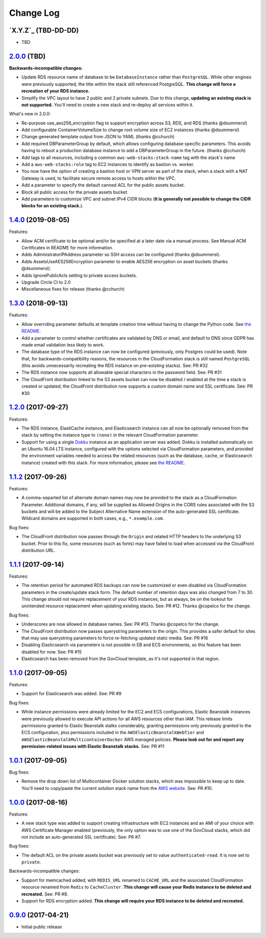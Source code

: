 Change Log
==========


`X.Y.Z`_ (TBD-DD-DD)
---------------------

* TBD


`2.0.0`_ (TBD)
---------------------

**Backwards-incompatible changes:**

* Update RDS resource name of database to be ``DatabaseInstance`` rather than ``PostgreSQL``. While other engines were previously supported, the title within the stack still referenced PostgreSQL. **This change will force a recreation of your RDS instance.**
* Simplify the VPC layout to have 2 public and 2 private subnets. Due to this change, **updating an existing stack is not supported.**  You'll need to create a new stack and re-deploy all services within it.

What's new in 2.0.0:

* Re-purpose use_aes256_encryption flag to support encryption across S3, RDS, and RDS (thanks @dsummersl)
* Add configurable ContainerVolumeSize to change root volume size of EC2 instances (thanks @dsummersl)
* Change generated template output from JSON to YAML (thanks @cchurch)
* Add required DBParameterGroup by default, which allows configuring database specific parameters. This avoids having to reboot a production database instance to add a DBParameterGroup in the future. (thanks @cchurch)
* Add tags to all resources, including a common ``aws-web-stacks:stack-name`` tag with the stack's name
* Add a ``aws-web-stacks:role`` tag to EC2 instances to identify as bastion vs. worker.
* You now have the option of creating a bastion host or VPN server as part of the stack, when a
  stack with a NAT Gateway is used, to facilitate secure remote access to hosts within the VPC.
* Add a parameter to specify the default canned ACL for the public assets bucket.
* Block all public access for the private assets bucket.
* Add parameters to customize VPC and subnet IPv4 CIDR blocks (**It is generally not possible to change the CIDR blocks for an existing stack.**).


`1.4.0`_ (2019-08-05)
---------------------

Features:

* Allow ACM certificate to be optional and/or be specified at a later date via a manual process. See
  Manual ACM Certificates in README for more information.
* Adds AdministratorIPAddress parameter so SSH access can be configured (thanks @dsummersl).
* Adds AssetsUseAES256Encryption parameter to enable AES256 encryption on asset buckets (thanks @dsummersl).
* Adds IgnorePublicAcls setting to private access buckets.
* Upgrade Circle CI to 2.0
* Miscellaneous fixes for release (thanks @cchurch)


`1.3.0`_ (2018-09-13)
---------------------

Features:

* Allow overriding parameter defaults at template creation time without having to change the
  Python code.  See `the README
  <https://github.com/caktus/aws-web-stacks/blob/master/README.rst#dokku>`_.
* Add a parameter to control whether certificates are validated by DNS or email, and default
  to DNS since GDPR has made email validation less likely to work.
* The database type of the RDS instance can now be configured (previously, only Postgres could
  be used). Note that, for backwards-compatibility reasons, the resources in the CloudFormation
  stack is still named ``PostgreSQL`` (this avoids unnecessarily recreating the RDS instance
  on pre-existing stacks). See: PR #32
* The RDS instance now supports all allowable special characters in the password field. See: PR #31
* The CloudFront distribution linked to the S3 assets bucket can now be disabled / enabled at the
  time a stack is created or updated; the CloudFront distribution now supports a custom domain name
  and SSL certificate. See: PR #30

`1.2.0`_ (2017-09-27)
---------------------

Features:

* The RDS instance, ElastiCache instance, and Elasticsearch instance can all now be optionally
  removed from the stack by setting the instance type to ``(none)`` in the relevant CloudFormation
  parameter.
* Support for using a single `Dokku <http://dokku.viewdocs.io/dokku/>`_ instance as an application
  server was added. Dokku is installed automatically on an Ubuntu 16.04 LTS instance, configured
  with the options selected via CloudFormation parameters, and provided the environment variables
  needed to access the related resources (such as the database, cache, or Elasticsearch instance)
  created with this stack. For more information, please see `the README
  <https://github.com/caktus/aws-web-stacks/blob/master/README.rst#dokku>`_.

`1.1.2`_ (2017-09-26)
---------------------

Features:

* A comma-separted list of alternate domain names may now be provided to the stack as a
  CloudFormation Parameter. Additional domains, if any, will be supplied as Allowed Origins
  in the CORS rules associated with the S3 buckets and will be added to the Subject
  Alternative Name extension of the auto-generated SSL certificate. Wildcard domains are
  supported in both cases, e.g., ``*.example.com``.

Bug fixes:

* The CloudFront distribution now passes through the ``Origin`` and related HTTP headers to
  the underlying S3 bucket. Prior to this fix, some resources (such as fonts) may have failed
  to load when accessed via the CloudFront distribution URL.

`1.1.1`_ (2017-09-14)
---------------------

Features:

* The retention period for automated RDS backups can now be customized or even disabled via
  CloudFormation parameters in the create/update stack form. The default number of retention
  days was also changed from 7 to 30. This change should not require replacement of your
  RDS instances, but as always, be on the lookout for unintended resource replacement when
  updating existing stacks. See: PR #12. Thanks @copelco for the change.

Bug fixes:

* Underscores are now allowed in database names. See: PR #13. Thanks @copelco for the change.
* The CloudFront distribution now passes querystring parameters to the origin. This provides
  a safer default for sites that may use querystring parameters to force re-fetching updated
  static media. See: PR #16
* Disabling Elasticsearch via parameters is not possible in EB and ECS environments, so this
  feature has been disabled for now. See: PR #15
* Elasticsearch has been removed from the GovCloud template, as it's not supported in that
  region.


`1.1.0`_ (2017-09-05)
-----------------------

Features:

* Support for Elasticsearch was added. See: PR #9

Bug fixes:

* While instance permissions were already limited for the EC2 and ECS configurations, Elastic
  Beanstalk instances were previously allowed to execute API actions for all AWS resources other
  than IAM. This release limits permissions granted to Elastic Beanstalk stalks considerably,
  granting permissions only previously granted to the ECS configuration, plus permissions
  included in the ``AWSElasticBeanstalkWebTier`` and ``AWSElasticBeanstalkMulticontainerDocker``
  AWS managed policies. **Please look out for and report any permission-related issues with
  Elastic Beanstalk stacks.** See: PR #11


`1.0.1`_ (2017-09-05)
-----------------------

Bug fixes:

* Remove the drop down list of Multicontainer Docker solution stacks, which was impossible to
  keep up to date. You'll need to copy/paste the current solution stack name from the `AWS
  website <http://docs.aws.amazon.com/elasticbeanstalk/latest/dg/concepts.platforms.html#concepts.platforms.mcdocker>`_.
  See: PR #10.


`1.0.0`_ (2017-08-16)
-----------------------

Features:

* A new stack type was added to support creating infrastructure with EC2 instances and an AMI of
  your choice with AWS Certificate Manager enabled (previously, the only option was to use one of
  the GovCloud stacks, which did not include an auto-generated SSL certificate). See: PR #7.

Bug fixes:

* The default ACL on the private assets bucket was previously set to  value ``authenticated-read``.
  It is now set to ``private``.

Backwards-incompatible changes:

* Support for memcached added, with ``REDIS_URL`` renamed to ``CACHE_URL`` and the associated
  CloudFormation resource renamed from ``Redis`` to ``CacheCluster``. **This change will cause your
  Redis instance to be deleted and recreated.** See: PR #8.
* Support for RDS encryption added. **This change will require your RDS instance to be deleted and
  recreated.**


`0.9.0`_ (2017-04-21)
----------------------

* Initial public release


.. _2.0.0: https://aws-web-stacks.s3.amazonaws.com/index.html?prefix=2.0.0/
.. _1.4.0: https://aws-web-stacks.s3.amazonaws.com/index.html?prefix=1.4.0/
.. _1.3.0: https://aws-web-stacks.s3.amazonaws.com/index.html?prefix=1.3.0/
.. _1.2.0: https://aws-web-stacks.s3.amazonaws.com/index.html?prefix=1.2.0/
.. _1.1.2: https://aws-web-stacks.s3.amazonaws.com/index.html?prefix=1.1.2/
.. _1.1.1: https://aws-web-stacks.s3.amazonaws.com/index.html?prefix=1.1.1/
.. _1.1.0: https://aws-web-stacks.s3.amazonaws.com/index.html?prefix=1.1.0/
.. _1.0.1: https://aws-web-stacks.s3.amazonaws.com/index.html?prefix=1.0.1/
.. _1.0.0: https://aws-web-stacks.s3.amazonaws.com/index.html?prefix=1.0.0/
.. _0.9.0: https://aws-web-stacks.s3.amazonaws.com/index.html?prefix=0.9.0/
